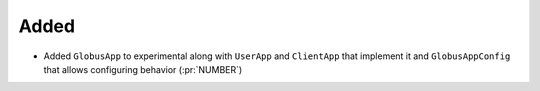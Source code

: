 Added
~~~~~

- Added ``GlobusApp`` to experimental along with ``UserApp`` and ``ClientApp`` that
  implement it and ``GlobusAppConfig`` that allows configuring behavior (:pr:`NUMBER`)
